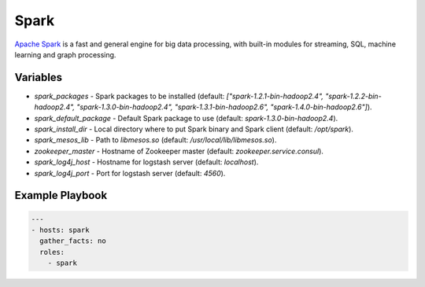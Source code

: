 Spark
=====

`Apache Spark <https://spark.apache.org/>`_ is a fast and general engine for big
data processing, with built-in modules for streaming, SQL, machine learning and
graph processing.

Variables
---------

- `spark_packages` - Spark packages to be installed (default:
  `["spark-1.2.1-bin-hadoop2.4", "spark-1.2.2-bin-hadoop2.4", "spark-1.3.0-bin-hadoop2.4", "spark-1.3.1-bin-hadoop2.6", "spark-1.4.0-bin-hadoop2.6"]`).
- `spark_default_package` - Default Spark package to use (default: `spark-1.3.0-bin-hadoop2.4`).
- `spark_install_dir` - Local directory where to put Spark binary and Spark
  client (default: `/opt/spark`).
- `spark_mesos_lib` - Path to `libmesos.so` (default:
  `/usr/local/lib/libmesos.so`).
- `zookeeper_master` - Hostname of Zookeeper master (default:
  `zookeeper.service.consul`).
- `spark_log4j_host` - Hostname for logstash server (default: `localhost`).
- `spark_log4j_port` - Port for logstash server (default: `4560`).

Example Playbook
----------------

.. code-block:: yaml+jinja

    ---
    - hosts: spark
      gather_facts: no
      roles:
        - spark
